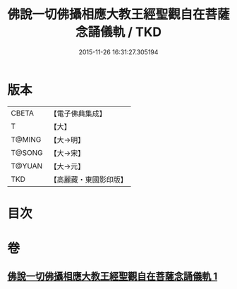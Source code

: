 #+TITLE: 佛說一切佛攝相應大教王經聖觀自在菩薩念誦儀軌 / TKD
#+DATE: 2015-11-26 16:31:27.305194
* 版本
 |     CBETA|【電子佛典集成】|
 |         T|【大】     |
 |    T@MING|【大→明】   |
 |    T@SONG|【大→宋】   |
 |    T@YUAN|【大→元】   |
 |       TKD|【高麗藏・東國影印版】|

* 目次
* 卷
** [[file:KR6j0250_001.txt][佛說一切佛攝相應大教王經聖觀自在菩薩念誦儀軌 1]]
